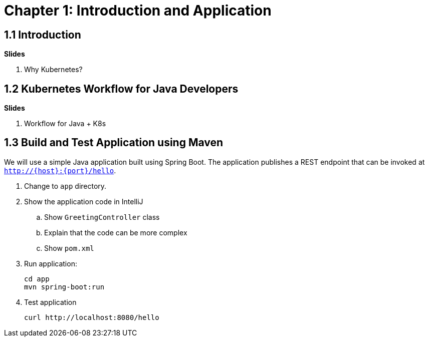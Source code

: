 = Chapter 1: Introduction and Application

== 1.1 Introduction

**Slides**

. Why Kubernetes?

== 1.2 Kubernetes Workflow for Java Developers

**Slides**

. Workflow for Java + K8s

== 1.3 Build and Test Application using Maven

We will use a simple Java application built using Spring Boot. The application publishes a REST endpoint that can be invoked at `http://{host}:{port}/hello`.

. Change to `app` directory.
. Show the application code in IntelliJ
.. Show `GreetingController` class
.. Explain that the code can be more complex
.. Show `pom.xml`
. Run application:

	cd app
	mvn spring-boot:run

. Test application

	curl http://localhost:8080/hello